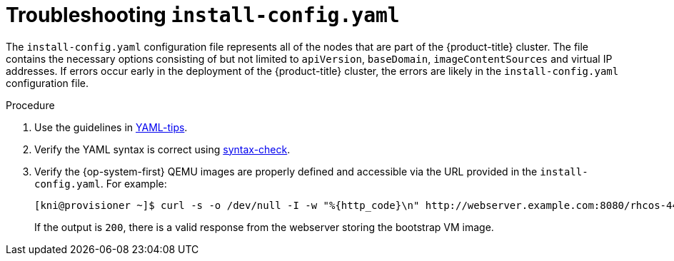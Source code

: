 // Module included in the following assemblies:
// //installing/installing_bare_metal_ipi/installing_bare_metal_ipi/ipi-install-troubleshooting.adoc

[id="ipi-install-troubleshooting-install-config_{context}"]

= Troubleshooting `install-config.yaml`

The `install-config.yaml` configuration file represents all of the nodes that are part of the {product-title} cluster. The file contains the necessary options consisting of but not limited to `apiVersion`, `baseDomain`, `imageContentSources` and virtual IP addresses. If errors occur early in the deployment of the {product-title} cluster, the errors are likely in the `install-config.yaml` configuration file.

.Procedure

. Use the guidelines in link:https://www.redhat.com/sysadmin/yaml-tips[YAML-tips].
. Verify the YAML syntax is correct using link:http://www.yamllint.com/[syntax-check].
. Verify the {op-system-first} QEMU images are properly defined and accessible via
the URL provided in the `install-config.yaml`. For example:
+
[source,bash]
----
[kni@provisioner ~]$ curl -s -o /dev/null -I -w "%{http_code}\n" http://webserver.example.com:8080/rhcos-44.81.202004250133-0-qemu.x86_64.qcow2.gz?sha256=7d884b46ee54fe87bbc3893bf2aa99af3b2d31f2e19ab5529c60636fbd0f1ce7
----
+
If the output is `200`, there is a valid response from the webserver storing the bootstrap VM image.
